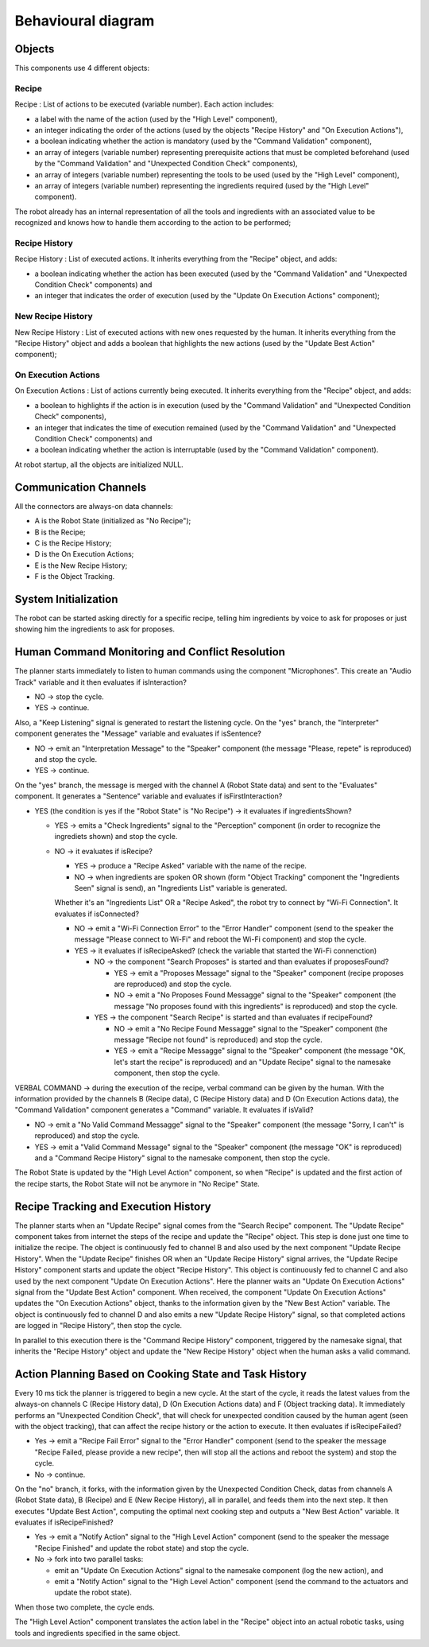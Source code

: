 Behavioural diagram
====================

.. image:: _static/behavioural1-2.png
   :alt: Component diagram
   :align: center
   :width: 100%
   :height: 576px
   
.. image:: _static/behavioural3.png
   :alt: Component diagram
   :align: center
   :width: 100%
   :height: 1476px

Objects
-------


This components use 4 different objects:

Recipe
^^^^^^

Recipe : List of actions to be executed (variable number). Each action includes:

- a label with the name of the action (used by the "High Level" component),
- an integer indicating the order of the actions (used by the objects "Recipe History" and "On Execution Actions"),
- a boolean indicating whether the action is mandatory (used by the "Command Validation" component),
- an array of integers (variable number) representing prerequisite actions that must be completed beforehand (used by the "Command Validation" and "Unexpected Condition Check" components),
- an array of integers (variable number) representing the tools to be used (used by the "High Level" component),
- an array of integers (variable number) representing the ingredients required (used by the "High Level" component).

The robot already has an internal representation of all the tools and ingredients with an associated value to be recognized and knows how to handle them according to the action to be performed;

Recipe History
^^^^^^^^^^^^^^

Recipe History : List of executed actions. It inherits everything from the "Recipe" object, and adds:

- a boolean indicating whether the action has been executed (used by the "Command Validation" and "Unexpected Condition Check" components) and
- an integer that indicates the order of execution (used by the "Update On Execution Actions" component);

New Recipe History
^^^^^^^^^^^^^^^^^^

New Recipe History : List of executed actions with new ones requested by the human. It inherits everything from the "Recipe History" object and adds a boolean that highlights the new actions (used by the "Update Best Action" component);

On Execution Actions
^^^^^^^^^^^^^^^^^^^^

On Execution Actions : List of actions currently being executed. It inherits everything from the "Recipe" object, and adds:

- a boolean to highlights if the action is in execution (used by the "Command Validation" and "Unexpected Condition Check" components),
- an integer that indicates the time of execution remained (used by the "Command Validation" and "Unexpected Condition Check" components) and
- a boolean indicating whether the action is interruptable (used by the "Command Validation" component).

At robot startup, all the objects are initialized NULL.

Communication Channels
----------------------

All the connectors are always-on data channels:

- A is the Robot State (initialized as "No Recipe");
- B is the Recipe;
- C is the Recipe History;
- D is the On Execution Actions;
- E is the New Recipe History;
- F is the Object Tracking.

System Initialization
---------------------

The robot can be started asking directly for a specific recipe, telling him ingredients by voice to ask for proposes or just showing him the ingredients to ask for proposes.

Human Command Monitoring and Conflict Resolution
------------------------------------------------

The planner starts immediately to listen to human commands using the component "Microphones".
This create an "Audio Track" variable and it then evaluates if isInteraction?

- NO → stop the cycle.
- YES → continue.

Also, a "Keep Listening" signal is generated to restart the listening cycle.
On the "yes" branch, the "Interpreter" component generates the "Message" variable and evaluates if isSentence?

- NO → emit an "Interpretation Message" to the "Speaker" component (the message "Please, repete" is reproduced) and stop the cycle.
- YES → continue.

On the "yes" branch, the message is merged with the channel A (Robot State data) and sent to the "Evaluates" component.
It generates a "Sentence" variable and evaluates if isFirstInteraction?

- YES (the condition is yes if the "Robot State" is "No Recipe") → it evaluates if ingredientsShown?
  
  - YES → emits a "Check Ingredients" signal to the "Perception" component (in order to recognize the ingrediets shown) and stop the cycle.
  - NO → it evaluates if isRecipe?
    
    - YES → produce a "Recipe Asked" variable with the name of the recipe.
    - NO → when ingredients are spoken OR shown (form "Object Tracking" component the "Ingredients Seen" signal is send), an "Ingredients List" variable is generated.
    
    Whether it's an "Ingredients List" OR a "Recipe Asked", the robot try to connect by "Wi-Fi Connection".
    It evaluates if isConnected?
    
    - NO → emit a "Wi-Fi Connection Error" to the "Error Handler" component (send to the speaker the message "Please connect to Wi-Fi" and reboot the Wi-Fi component) and stop the cycle. 
    - YES → it evaluates if isRecipeAsked? (check the variable that started the Wi-Fi connenction)
      
      - NO → the component "Search Proposes" is started and than evaluates if proposesFound?
        
        - YES → emit a "Proposes Message" signal to the "Speaker" component (recipe proposes are reproduced) and stop the cycle.
        - NO → emit a "No Proposes Found Messagge" signal to the "Speaker" component (the message "No proposes found with this ingredients" is reproduced) and stop the cycle.
      
      - YES → the component "Search Recipe" is started and than evaluates if recipeFound?
        
        - NO → emit a "No Recipe Found Messagge" signal to the "Speaker" component (the message "Recipe not found" is reproduced) and stop the cycle.
        - YES → emit a "Recipe Messagge" signal to the "Speaker" component (the message "OK, let's start the recipe" is reproduced) and an "Update Recipe" signal to the namesake component, then stop the cycle.

VERBAL COMMAND → during the execution of the recipe, verbal command can be given by the human. With the information provided by the channels B (Recipe data), C (Recipe History data) and D (On Execution Actions data), the "Command Validation" component generates a "Command" variable. It evaluates if isValid?

- NO → emit a "No Valid Command Messagge" signal to the "Speaker" component (the message "Sorry, I can't" is reproduced) and stop the cycle.
- YES → emit a "Valid Command Message" signal to the "Speaker" component (the message "OK" is reproduced) and a "Command Recipe History" signal to the namesake component, then stop the cycle.

The Robot State is updated by the "High Level Action" component, so when "Recipe" is updated and the first action of the recipe starts, the Robot State will not be anymore in "No Recipe" State.

Recipe Tracking and Execution History
-------------------------------------

The planner starts when an "Update Recipe" signal comes from the "Search Recipe" component.
The "Update Recipe" component takes from internet the steps of the recipe and update the "Recipe" object. This step is done just one time to initialize the recipe.
The object is continuously fed to channel B and also used by the next component "Update Recipe History".
When the "Update Recipe" finishes OR when an "Update Recipe History" signal arrives, the "Update Recipe History" component starts and update the object "Recipe History".
This object is continuously fed to channel C and also used by the next component "Update On Execution Actions".
Here the planner waits an "Update On Execution Actions" signal from the "Update Best Action" component.
When received, the component "Update On Execution Actions" updates the "On Execution Actions" object, thanks to the information given by the "New Best Action" variable.
The object is continuously fed to channel D and also emits a new "Update Recipe History" signal, so that completed actions are logged in "Recipe History", then stop the cycle.

In parallel to this execution there is the "Command Recipe History" component, triggered by the namesake signal, that inherits the "Recipe History" object and update the "New Recipe History" object when the human asks a valid command.

Action Planning Based on Cooking State and Task History
-------------------------------------------------------

Every 10 ms tick the planner is triggered to begin a new cycle.
At the start of the cycle, it reads the latest values from the always-on channels C (Recipe History data), D (On Execution Actions data) and F (Object tracking data).
It immediately performs an "Unexpected Condition Check", that will check for unexpected condition caused by the human agent (seen with the object tracking), that can affect the recipe history or the action to execute.
It then evaluates if isRecipeFailed?

- Yes → emit a "Recipe Fail Error" signal to the "Error Handler" component (send to the speaker the message "Recipe Failed, please provide a new recipe", then will stop all the actions and reboot the system) and stop the cycle.
- No → continue.

On the "no" branch, it forks, with the information given by the Unexpected Condition Check, datas from channels A (Robot State data), B (Recipe) and E (New Recipe History), all in parallel, and feeds them into the next step.
It then executes "Update Best Action", computing the optimal next cooking step and outputs a "New Best Action" variable.
It evaluates if isRecipeFinished?

- Yes → emit a "Notify Action" signal to the "High Level Action" component (send to the speaker the message "Recipe Finished" and update the robot state) and stop the cycle.
- No → fork into two parallel tasks:
  
  - emit an "Update On Execution Actions" signal to the namesake component (log the new action), and
  - emit a "Notify Action" signal to the "High Level Action" component (send the command to the actuators and update the robot state).

When those two complete, the cycle ends.

The "High Level Action" component translates the action label in the "Recipe" object into an actual robotic tasks, using tools and ingredients specified in the same object.
